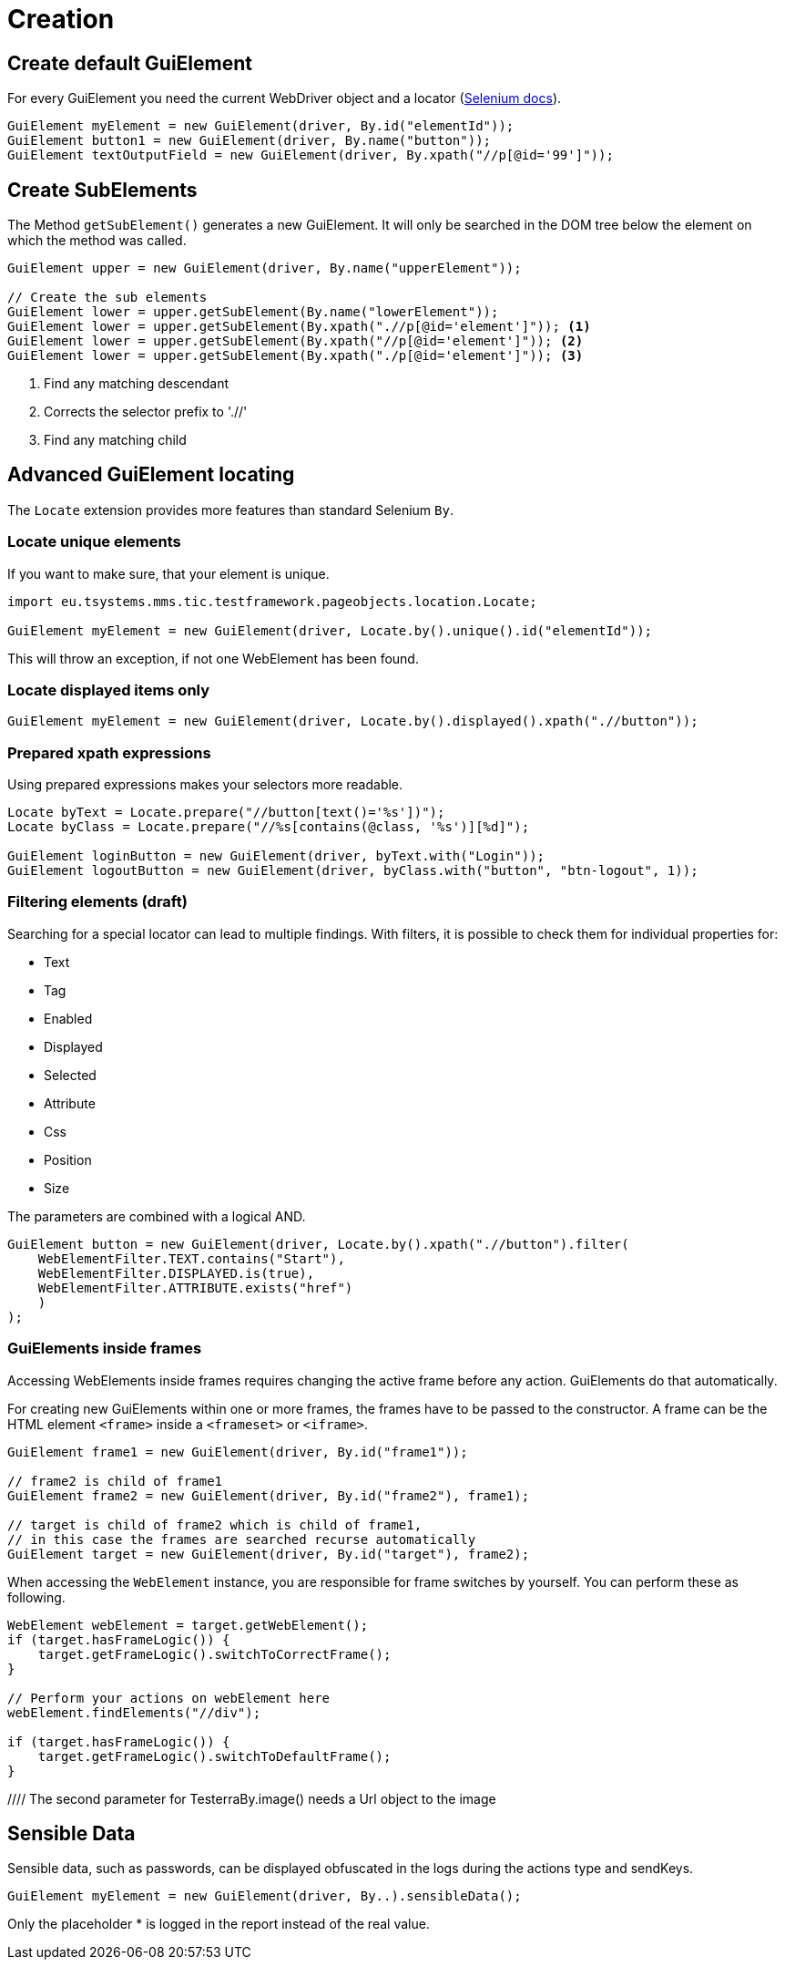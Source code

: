 = Creation

== Create default GuiElement

For every GuiElement you need the current WebDriver object and a locator (https://seleniumhq.github.io/selenium/docs/api/java/org/openqa/selenium/By.html[Selenium docs]).

[source,java]
----
GuiElement myElement = new GuiElement(driver, By.id("elementId"));
GuiElement button1 = new GuiElement(driver, By.name("button"));
GuiElement textOutputField = new GuiElement(driver, By.xpath("//p[@id='99']"));
----

== Create SubElements

The Method `getSubElement()` generates a new GuiElement. It will only be searched in the DOM tree below the element on which the method was called.

[source,java]
----
GuiElement upper = new GuiElement(driver, By.name("upperElement"));

// Create the sub elements
GuiElement lower = upper.getSubElement(By.name("lowerElement"));
GuiElement lower = upper.getSubElement(By.xpath(".//p[@id='element']")); <1>
GuiElement lower = upper.getSubElement(By.xpath("//p[@id='element']")); <2>
GuiElement lower = upper.getSubElement(By.xpath("./p[@id='element']")); <3>
----
<1> Find any matching descendant
<2> Corrects the selector prefix to './/'
<3> Find any matching child

== Advanced GuiElement locating

The `Locate` extension provides more features than standard Selenium `By`.

=== Locate unique elements

If you want to make sure, that your element is unique.

[source,java]
----
import eu.tsystems.mms.tic.testframework.pageobjects.location.Locate;

GuiElement myElement = new GuiElement(driver, Locate.by().unique().id("elementId"));
----

This will throw an exception, if not one WebElement has been found.

=== Locate displayed items only

[source,java]
----
GuiElement myElement = new GuiElement(driver, Locate.by().displayed().xpath(".//button"));
----

=== Prepared xpath expressions

Using prepared expressions makes your selectors more readable.

[source,java]
----
Locate byText = Locate.prepare("//button[text()='%s'])");
Locate byClass = Locate.prepare("//%s[contains(@class, '%s')][%d]");

GuiElement loginButton = new GuiElement(driver, byText.with("Login"));
GuiElement logoutButton = new GuiElement(driver, byClass.with("button", "btn-logout", 1));
----

=== Filtering elements (draft)

Searching for a special locator can lead to multiple findings. With filters, it is possible to check them for individual properties for:

* Text
* Tag
* Enabled
* Displayed
* Selected
* Attribute
* Css
* Position
* Size

The parameters are combined with a logical AND.

[source,java]
----
GuiElement button = new GuiElement(driver, Locate.by().xpath(".//button").filter(
    WebElementFilter.TEXT.contains("Start"),
    WebElementFilter.DISPLAYED.is(true),
    WebElementFilter.ATTRIBUTE.exists("href")
    )
);
----

=== GuiElements inside frames

Accessing WebElements inside frames requires changing the active frame before any action. GuiElements do that automatically.

For creating new GuiElements within one or more frames, the frames have to be passed to the constructor. A frame can be the HTML element `<frame>` inside a `<frameset>` or `<iframe>`.

[source,java]
----
GuiElement frame1 = new GuiElement(driver, By.id("frame1"));

// frame2 is child of frame1
GuiElement frame2 = new GuiElement(driver, By.id("frame2"), frame1);

// target is child of frame2 which is child of frame1,
// in this case the frames are searched recurse automatically
GuiElement target = new GuiElement(driver, By.id("target"), frame2);
----

When accessing the `WebElement` instance, you are responsible for frame switches by yourself.
You can perform these as following.
```java
WebElement webElement = target.getWebElement();
if (target.hasFrameLogic()) {
    target.getFrameLogic().switchToCorrectFrame();
}

// Perform your actions on webElement here
webElement.findElements("//div");

if (target.hasFrameLogic()) {
    target.getFrameLogic().switchToDefaultFrame();
}
```

//
//== GuiElement by image
//
//You can also define GuiElements defined by a snippet from a screenshot. Testerra tries to locate the image on the viewport and looking for the surrounding webelement.
//
//[source,java]
//----
//
//// The second parameter for TesterraBy.image() needs a Url object to the image
//GuiElement byimage = new GuiElement(driver,
//        TesterraBy.image(driver, ClassLoader.getSystemResource("gui-elements/button.png")));
//----
//
//It is recommended to locate the images in `src/main/resources` and create the Url object via `ClassLoader.getSystemResource()`.



== Sensible Data

Sensible data, such as passwords, can be displayed obfuscated in the logs during the actions type and sendKeys.

[source,java]
GuiElement myElement = new GuiElement(driver, By..).sensibleData();

Only the placeholder * is logged in the report instead of the real value.
